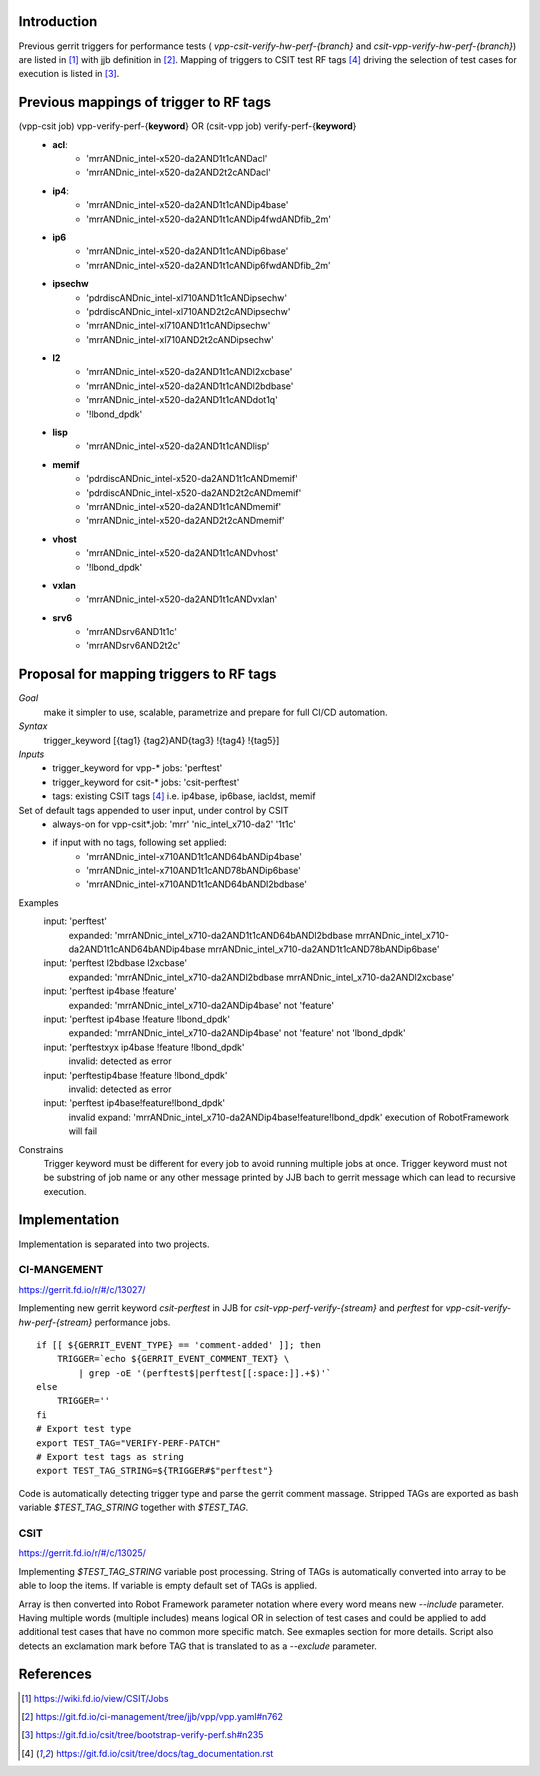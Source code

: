 Introduction
------------

Previous gerrit triggers for performance tests (
*vpp-csit-verify-hw-perf-{branch}* and *csit-vpp-verify-hw-perf-{branch}*) are
listed in [1]_ with jjb definition in [2]_. Mapping of triggers to CSIT test RF
tags [4]_ driving the selection of test cases for execution is listed in [3]_.

Previous mappings of trigger to RF tags
---------------------------------------

(vpp-csit job) vpp-verify-perf-{**keyword**} OR (csit-vpp job) verify-perf-{**keyword**}
  - **acl**:
     - 'mrrANDnic_intel-x520-da2AND1t1cANDacl'
     - 'mrrANDnic_intel-x520-da2AND2t2cANDacl'
  - **ip4**:
     - 'mrrANDnic_intel-x520-da2AND1t1cANDip4base'
     - 'mrrANDnic_intel-x520-da2AND1t1cANDip4fwdANDfib_2m'
  - **ip6**
     - 'mrrANDnic_intel-x520-da2AND1t1cANDip6base'
     - 'mrrANDnic_intel-x520-da2AND1t1cANDip6fwdANDfib_2m'
  - **ipsechw**
     - 'pdrdiscANDnic_intel-xl710AND1t1cANDipsechw'
     - 'pdrdiscANDnic_intel-xl710AND2t2cANDipsechw'
     - 'mrrANDnic_intel-xl710AND1t1cANDipsechw'
     - 'mrrANDnic_intel-xl710AND2t2cANDipsechw'
  - **l2**
     - 'mrrANDnic_intel-x520-da2AND1t1cANDl2xcbase'
     - 'mrrANDnic_intel-x520-da2AND1t1cANDl2bdbase'
     - 'mrrANDnic_intel-x520-da2AND1t1cANDdot1q'
     - '!lbond_dpdk'
  - **lisp**
     - 'mrrANDnic_intel-x520-da2AND1t1cANDlisp'
  - **memif**
     - 'pdrdiscANDnic_intel-x520-da2AND1t1cANDmemif'
     - 'pdrdiscANDnic_intel-x520-da2AND2t2cANDmemif'
     - 'mrrANDnic_intel-x520-da2AND1t1cANDmemif'
     - 'mrrANDnic_intel-x520-da2AND2t2cANDmemif'
  - **vhost**
     - 'mrrANDnic_intel-x520-da2AND1t1cANDvhost'
     - '!lbond_dpdk'
  - **vxlan**
     - 'mrrANDnic_intel-x520-da2AND1t1cANDvxlan'
  - **srv6**
     - 'mrrANDsrv6AND1t1c'
     - 'mrrANDsrv6AND2t2c'

Proposal for mapping triggers to RF tags
----------------------------------------

*Goal*
  make it simpler to use, scalable, parametrize and prepare for full CI/CD
  automation.

*Syntax*
  trigger_keyword [{tag1} {tag2}AND{tag3} !{tag4} !{tag5}]

*Inputs*
  - trigger_keyword for vpp-* jobs: 'perftest'
  - trigger_keyword for csit-* jobs: 'csit-perftest'
  - tags: existing CSIT tags [4]_ i.e. ip4base, ip6base, iacldst, memif

Set of default tags appended to user input, under control by CSIT
  - always-on for vpp-csit*.job: 'mrr' 'nic_intel_x710-da2' '1t1c'
  - if input with no tags, following set applied:
     - 'mrrANDnic_intel-x710AND1t1cAND64bANDip4base'
     - 'mrrANDnic_intel-x710AND1t1cAND78bANDip6base'
     - 'mrrANDnic_intel-x710AND1t1cAND64bANDl2bdbase'

Examples
  input: 'perftest'
    expanded: 'mrrANDnic_intel_x710-da2AND1t1cAND64bANDl2bdbase mrrANDnic_intel_x710-da2AND1t1cAND64bANDip4base mrrANDnic_intel_x710-da2AND1t1cAND78bANDip6base'
  input: 'perftest l2bdbase l2xcbase'
    expanded: 'mrrANDnic_intel_x710-da2ANDl2bdbase mrrANDnic_intel_x710-da2ANDl2xcbase'
  input: 'perftest ip4base !feature'
    expanded: 'mrrANDnic_intel_x710-da2ANDip4base' not 'feature'
  input: 'perftest ip4base !feature !lbond_dpdk'
    expanded: 'mrrANDnic_intel_x710-da2ANDip4base' not 'feature' not 'lbond_dpdk'
  input: 'perftestxyx ip4base !feature !lbond_dpdk'
    invalid: detected as error
  input: 'perftestip4base !feature !lbond_dpdk'
    invalid: detected as error
  input: 'perftest ip4base!feature!lbond_dpdk'
    invalid expand: 'mrrANDnic_intel_x710-da2ANDip4base!feature!lbond_dpdk'
    execution of RobotFramework will fail

Constrains
  Trigger keyword must be different for every job to avoid running multiple jobs
  at once. Trigger keyword must not be substring of job name or any other
  message printed by JJB bach to gerrit message which can lead to recursive
  execution.

Implementation
--------------

Implementation is separated into two projects.

CI-MANGEMENT
~~~~~~~~~~~~

https://gerrit.fd.io/r/#/c/13027/

Implementing new gerrit keyword `csit-perftest` in JJB for
*csit-vpp-perf-verify-{stream}* and `perftest` for
*vpp-csit-verify-hw-perf-{stream}* performance jobs.

::

  if [[ ${GERRIT_EVENT_TYPE} == 'comment-added' ]]; then
      TRIGGER=`echo ${GERRIT_EVENT_COMMENT_TEXT} \
          | grep -oE '(perftest$|perftest[[:space:]].+$)'`
  else
      TRIGGER=''
  fi
  # Export test type
  export TEST_TAG="VERIFY-PERF-PATCH"
  # Export test tags as string
  export TEST_TAG_STRING=${TRIGGER#$"perftest"}

Code is automatically detecting trigger type and parse the gerrit comment
massage. Stripped TAGs are exported as bash variable `$TEST_TAG_STRING` together
with `$TEST_TAG`.

CSIT
~~~~

https://gerrit.fd.io/r/#/c/13025/

Implementing `$TEST_TAG_STRING` variable post processing. String of TAGs is
automatically converted into array to be able to loop the items. If variable is
empty default set of TAGs is applied.

Array is then converted into Robot Framework parameter notation where every word
means new `--include` parameter. Having multiple words (multiple includes) means
logical OR in selection of test cases and could be applied to add additional
test cases that have no common more specific match. See exmaples section for
more details. Script also detects an exclamation mark before TAG that is
translated to as a `--exclude` parameter.

References
----------

.. [1] https://wiki.fd.io/view/CSIT/Jobs
.. [2] https://git.fd.io/ci-management/tree/jjb/vpp/vpp.yaml#n762
.. [3] https://git.fd.io/csit/tree/bootstrap-verify-perf.sh#n235
.. [4] https://git.fd.io/csit/tree/docs/tag_documentation.rst